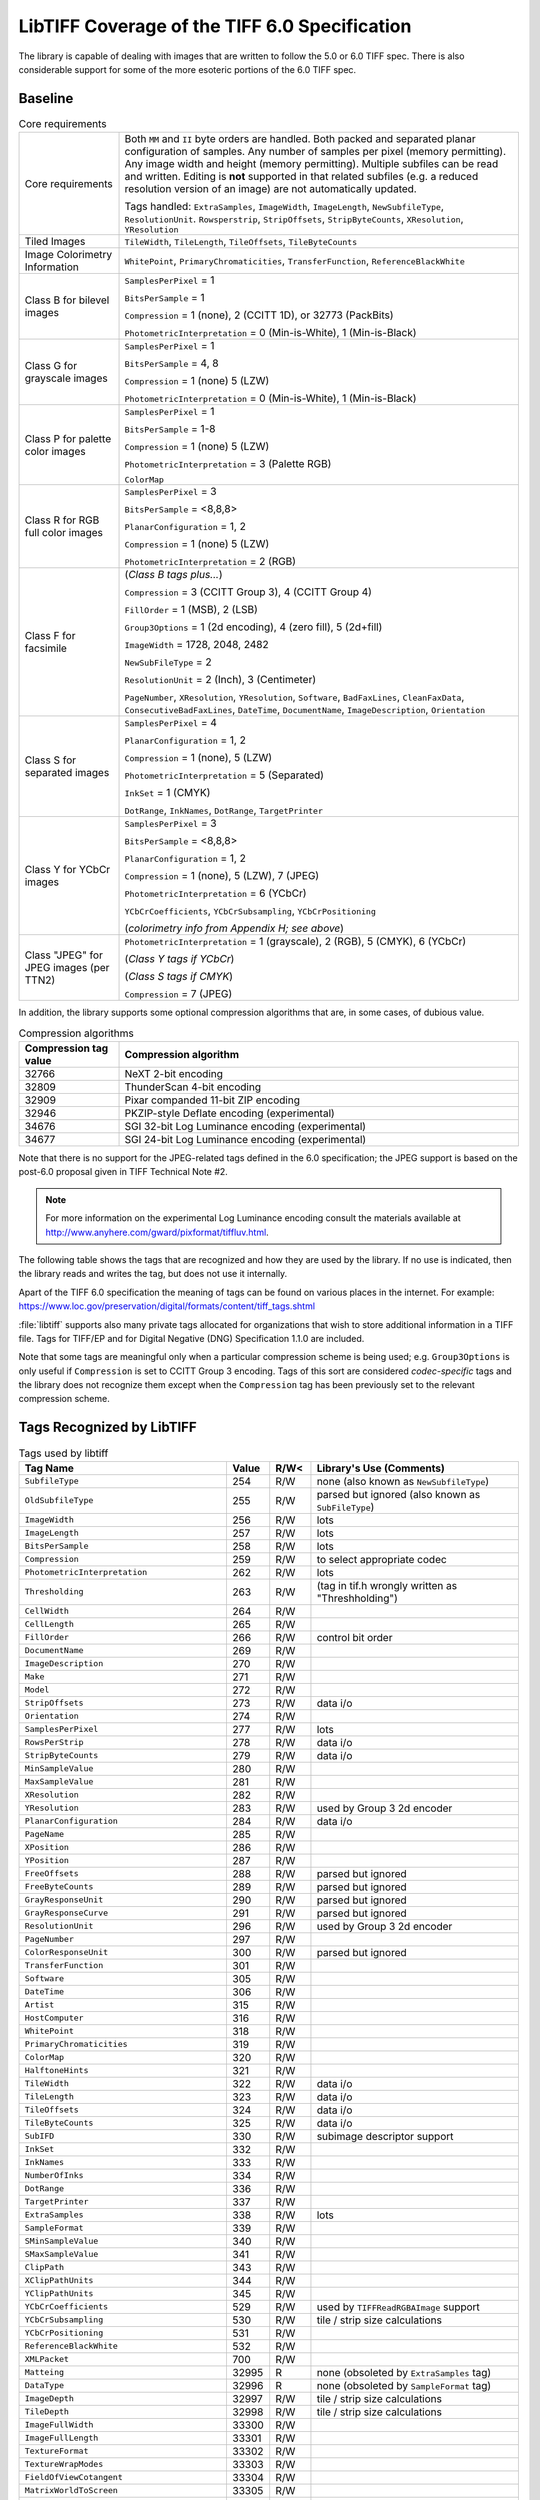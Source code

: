 LibTIFF Coverage of the TIFF 6.0 Specification
==============================================

The library is capable of dealing with images that are written to
follow the 5.0 or 6.0 TIFF spec.  There is also considerable support
for some of the more esoteric portions of the 6.0 TIFF spec.

Baseline
--------

.. list-table:: Core requirements
    :widths: 5 20
    :header-rows: 0

    * - Core requirements
      - Both ``MM`` and ``II`` byte orders are handled.
        Both packed and separated planar configuration of samples.
        Any number of samples per pixel (memory permitting).
        Any image width and height (memory permitting).
        Multiple subfiles can be read and written.
        Editing is **not** supported in that related subfiles (e.g.
        a reduced resolution version of an image) are not automatically
        updated.

        Tags handled: ``ExtraSamples``, ``ImageWidth``,
        ``ImageLength``, ``NewSubfileType``, ``ResolutionUnit``.
        ``Rowsperstrip``, ``StripOffsets``, ``StripByteCounts``,
        ``XResolution``, ``YResolution``

    * - Tiled Images
      - ``TileWidth``, ``TileLength``, ``TileOffsets``,
        ``TileByteCounts``

    * - Image Colorimetry Information
      - ``WhitePoint``, ``PrimaryChromaticities``, ``TransferFunction``,
        ``ReferenceBlackWhite``

    * - Class B for bilevel images
      - ``SamplesPerPixel`` = 1

        ``BitsPerSample`` = 1

        ``Compression`` = 1 (none), 2 (CCITT 1D), or 32773 (PackBits)

        ``PhotometricInterpretation`` = 0 (Min-is-White), 1 (Min-is-Black)

    * - Class G for grayscale images
      - ``SamplesPerPixel`` = 1

        ``BitsPerSample`` = 4, 8

        ``Compression`` = 1 (none) 5 (LZW)

        ``PhotometricInterpretation`` = 0 (Min-is-White), 1 (Min-is-Black)

    * - Class P for palette color images
      - ``SamplesPerPixel`` = 1

        ``BitsPerSample`` = 1-8

        ``Compression`` = 1 (none) 5 (LZW)

        ``PhotometricInterpretation`` = 3 (Palette RGB)

        ``ColorMap``

    * - Class R for RGB full color images
      - ``SamplesPerPixel`` = 3

        ``BitsPerSample`` = <8,8,8>

        ``PlanarConfiguration`` = 1, 2

        ``Compression`` = 1 (none) 5 (LZW)

        ``PhotometricInterpretation`` = 2 (RGB)

    * - Class F for facsimile
      - (*Class B tags plus...*)

        ``Compression`` = 3 (CCITT Group 3), 4 (CCITT Group 4)

        ``FillOrder`` = 1 (MSB), 2 (LSB)

        ``Group3Options`` = 1 (2d encoding), 4 (zero fill), 5 (2d+fill)

        ``ImageWidth`` = 1728, 2048, 2482

        ``NewSubFileType`` = 2

        ``ResolutionUnit`` = 2 (Inch), 3 (Centimeter)

        ``PageNumber``,
        ``XResolution``,
        ``YResolution``,
        ``Software``,
        ``BadFaxLines``,
        ``CleanFaxData``,
        ``ConsecutiveBadFaxLines``,
        ``DateTime``,
        ``DocumentName``,
        ``ImageDescription``,
        ``Orientation``

    * - Class S for separated images
      - ``SamplesPerPixel`` = 4

        ``PlanarConfiguration`` = 1, 2

        ``Compression`` = 1 (none), 5 (LZW)

        ``PhotometricInterpretation`` = 5 (Separated)

        ``InkSet`` = 1 (CMYK)

        ``DotRange``,
        ``InkNames``,
        ``DotRange``,
        ``TargetPrinter``

    * - Class Y for YCbCr images
      - ``SamplesPerPixel`` = 3

        ``BitsPerSample`` = <8,8,8>

        ``PlanarConfiguration`` = 1, 2

        ``Compression`` = 1 (none),  5 (LZW), 7 (JPEG)

        ``PhotometricInterpretation`` = 6 (YCbCr)

        ``YCbCrCoefficients``,
        ``YCbCrSubsampling``,
        ``YCbCrPositioning``

        (*colorimetry info from Appendix H; see above*)

    * - Class "JPEG" for JPEG images (per TTN2)
      - ``PhotometricInterpretation`` = 1 (grayscale), 2 (RGB), 5 (CMYK), 6 (YCbCr)

        (*Class Y tags if YCbCr*)

        (*Class S tags if CMYK*)

        ``Compression`` = 7 (JPEG)

In addition, the library supports some optional compression algorithms
that are, in some cases, of dubious value.

.. list-table:: Compression algorithms
    :widths: 5 20
    :header-rows: 1

    * - Compression tag value
      - Compression algorithm
    * - 32766
      - NeXT 2-bit encoding
    * - 32809
      - ThunderScan 4-bit encoding
    * - 32909
      - Pixar companded 11-bit ZIP encoding
    * - 32946
      - PKZIP-style Deflate encoding (experimental)
    * - 34676
      - SGI 32-bit Log Luminance encoding (experimental)
    * - 34677
      - SGI 24-bit Log Luminance encoding (experimental)

Note that there is no support for the JPEG-related tags defined
in the 6.0 specification; the JPEG support is based on the post-6.0
proposal given in TIFF Technical Note #2.

.. note::

    For more information on the experimental Log Luminance encoding
    consult the materials available at
    http://www.anyhere.com/gward/pixformat/tiffluv.html.

The following table shows the tags that are recognized
and how they are used by the library.  If no use is indicated,
then the library reads and writes the tag, but does not use it internally.

Apart of the TIFF 6.0 specification the meaning of tags can be found on various places
in the internet. For example:
https://www.loc.gov/preservation/digital/formats/content/tiff_tags.shtml

:file:`libtiff` supports also many private tags allocated for organizations that wish to
store additional information in a TIFF file.
Tags for TIFF/EP and for Digital Negative (DNG) Specification 1.1.0
are included.

Note that some tags are meaningful only when a particular
compression scheme is being used; e.g. ``Group3Options``
is only useful if ``Compression``
is set to CCITT Group 3 encoding.
Tags of this sort are considered *codec-specific*
tags and the library does not recognize them except when the
``Compression``
tag has been previously set to the relevant compression scheme.

Tags Recognized by LibTIFF
--------------------------

.. list-table:: Tags used by libtiff
    :widths: 5 1 1 5
    :header-rows: 1

    * - Tag Name
      - Value
      - R/W<
      - Library's Use (Comments)

    * - ``SubfileType``
      - 254
      - R/W
      - none (also known as ``NewSubfileType``)

    * - ``OldSubfileType``
      - 255
      - R/W
      - parsed but ignored (also known as ``SubFileType``)

    * - ``ImageWidth``
      - 256
      - R/W
      - lots

    * - ``ImageLength``
      - 257
      - R/W
      - lots

    * - ``BitsPerSample``
      - 258
      - R/W
      - lots

    * - ``Compression``
      - 259
      - R/W
      - to select appropriate codec

    * - ``PhotometricInterpretation``
      - 262
      - R/W
      - lots

    * - ``Thresholding``
      - 263
      - R/W
      - (tag in tif.h wrongly written as "Threshholding")

    * - ``CellWidth``
      - 264
      - R/W
      -

    * - ``CellLength``
      - 265
      - R/W
      -

    * - ``FillOrder``
      - 266
      - R/W
      - control bit order

    * - ``DocumentName``
      - 269
      - R/W
      -

    * - ``ImageDescription``
      - 270
      - R/W
      -

    * - ``Make``
      - 271
      - R/W
      -

    * - ``Model``
      - 272
      - R/W
      -

    * - ``StripOffsets``
      - 273
      - R/W
      - data i/o

    * - ``Orientation``
      - 274
      - R/W
      -

    * - ``SamplesPerPixel``
      - 277
      - R/W
      - lots

    * - ``RowsPerStrip``
      - 278
      - R/W
      - data i/o

    * - ``StripByteCounts``
      - 279
      - R/W
      - data i/o

    * - ``MinSampleValue``
      - 280
      - R/W
      -

    * - ``MaxSampleValue``
      - 281
      - R/W
      -

    * - ``XResolution``
      - 282
      - R/W
      -

    * - ``YResolution``
      - 283
      - R/W
      - used by Group 3 2d encoder

    * - ``PlanarConfiguration``
      - 284
      - R/W
      - data i/o

    * - ``PageName``
      - 285
      - R/W
      -

    * - ``XPosition``
      - 286
      - R/W
      -

    * - ``YPosition``
      - 287
      - R/W
      -

    * - ``FreeOffsets``
      - 288
      - R/W
      - parsed but ignored

    * - ``FreeByteCounts``
      - 289
      - R/W
      - parsed but ignored

    * - ``GrayResponseUnit``
      - 290
      - R/W
      - parsed but ignored

    * - ``GrayResponseCurve``
      - 291
      - R/W
      - parsed but ignored

    * - ``ResolutionUnit``
      - 296
      - R/W
      - used by Group 3 2d encoder

    * - ``PageNumber``
      - 297
      - R/W
      -

    * - ``ColorResponseUnit``
      - 300
      - R/W
      - parsed but ignored

    * - ``TransferFunction``
      - 301
      - R/W
      -

    * - ``Software``
      - 305
      - R/W
      -

    * - ``DateTime``
      - 306
      - R/W
      -

    * - ``Artist``
      - 315
      - R/W
      -

    * - ``HostComputer``
      - 316
      - R/W
      -

    * - ``WhitePoint``
      - 318
      - R/W
      -

    * - ``PrimaryChromaticities``
      - 319
      - R/W
      -

    * - ``ColorMap``
      - 320
      - R/W
      -

    * - ``HalftoneHints``
      - 321
      - R/W
      -

    * - ``TileWidth``
      - 322
      - R/W
      - data i/o

    * - ``TileLength``
      - 323
      - R/W
      - data i/o

    * - ``TileOffsets``
      - 324
      - R/W
      - data i/o

    * - ``TileByteCounts``
      - 325
      - R/W
      - data i/o

    * - ``SubIFD``
      - 330
      - R/W
      - subimage descriptor support

    * - ``InkSet``
      - 332
      - R/W
      -

    * - ``InkNames``
      - 333
      - R/W
      -

    * - ``NumberOfInks``
      - 334
      - R/W
      -

    * - ``DotRange``
      - 336
      - R/W
      -

    * - ``TargetPrinter``
      - 337
      - R/W
      -

    * - ``ExtraSamples``
      - 338
      - R/W
      - lots

    * - ``SampleFormat``
      - 339
      - R/W
      -

    * - ``SMinSampleValue``
      - 340
      - R/W
      -

    * - ``SMaxSampleValue``
      - 341
      - R/W
      -

    * - ``ClipPath``
      - 343
      - R/W
      -

    * - ``XClipPathUnits``
      - 344
      - R/W
      -

    * - ``YClipPathUnits``
      - 345
      - R/W
      -

    * - ``YCbCrCoefficients``
      - 529
      - R/W
      - used by ``TIFFReadRGBAImage`` support

    * - ``YCbCrSubsampling``
      - 530
      - R/W
      - tile / strip size calculations

    * - ``YCbCrPositioning``
      - 531
      - R/W
      -

    * - ``ReferenceBlackWhite``
      - 532
      - R/W
      -

    * - ``XMLPacket``
      - 700
      - R/W
      -

    * - ``Matteing``
      - 32995
      - R
      - none (obsoleted by ``ExtraSamples`` tag)

    * - ``DataType``
      - 32996
      - R
      - none (obsoleted by ``SampleFormat`` tag)

    * - ``ImageDepth``
      - 32997
      - R/W
      - tile / strip size calculations

    * - ``TileDepth``
      - 32998
      - R/W
      - tile / strip size calculations

    * - ``ImageFullWidth``
      - 33300
      - R/W
      -

    * - ``ImageFullLength``
      - 33301
      - R/W
      -

    * - ``TextureFormat``
      - 33302
      - R/W
      -

    * - ``TextureWrapModes``
      - 33303
      - R/W
      -

    * - ``FieldOfViewCotangent``
      - 33304
      - R/W
      -

    * - ``MatrixWorldToScreen``
      - 33305
      - R/W
      -

    * - ``MatrixWorldToCamera``
      - 33306
      - R/W
      -

    * - ``Copyright``
      - 33432
      - R/W
      -

    * - ``RichTIFFIPTC``
      - 33723
      - R/W
      - (also known as TIFF/EP IPTC/NAA; 
        :file:`libtiff` type is UNDEFINED or BYTE,
        but often times incorrectly specified as LONG,
        because TIFF/EP (ISO/DIS 12234-2) specifies type LONG or ASCII)

    * - ``Photoshop``
      - 34377
      - R/W
      -

    * - ``EXIFIFDOffset``
      - 34665
      - R/W
      -

    * - ``ICC Profile``
      - 34675
      - R/W
      -

    * - ``GPSIFDOffset``
      - 34853
      - R/W
      -

    * - ``FaxRecvParams``
      - 34908
      - R/W
      -

    * - ``FaxSubAddress``
      - 34909
      - R/W
      -

    * - ``FaxRecvTime``
      - 34910
      - R/W
      -

    * - ``FaxDcs``
      - 34911
      - R/W
      -

    * - ``StoNits``
      - 37439
      - R/W
      -

    * - ``Adobe Photoshop Document Data Block``
      - 37724
      - R/W
      -

    * - ``InteroperabilityIFDOffset``
      - 40965
      - R/W
      -

    * - ``DNGVersion``
      - 50706
      - R/W
      - DNG 1.0 tags

    * - ``DNGBackwardVersion``
      - 50707
      - R/W
      -

    * - ``UniqueCameraModel``
      - 50708
      - R/W
      -

    * - ``LocalizedCameraModel``
      - 50709
      - R/W
      -

    * - ``CFAPlaneColor``
      - 50710
      - R/W
      -

    * - ``CFALayout``
      - 50711
      - R/W
      -

    * - ``LinearizationTable``
      - 50712
      - R/W
      -

    * - ``BlackLevelRepeatDim``
      - 50713
      - R/W
      -

    * - ``BlackLevel``
      - 50714
      - R/W
      -

    * - ``BlackLevelDeltaH``
      - 50715
      - R/W
      -

    * - ``BlackLevelDeltaV``
      - 50716
      - R/W
      -

    * - ``WhiteLevel``
      - 50717
      - R/W
      -

    * - ``DefaultScale``
      - 50718
      - R/W
      -

    * - ``DefaultCropOrigin``
      - 50719
      - R/W
      -

    * - ``DefaultCropSize``
      - 50720
      - R/W
      -

    * - ``ColorMatrix1``
      - 50721
      - R/W
      -

    * - ``ColorMatrix2``
      - 50722
      - R/W
      -

    * - ``CameraCalibration1``
      - 50723
      - R/W
      -

    * - ``CameraCalibration2``
      - 50724
      - R/W
      -

    * - ``ReductionMatrix1``
      - 50725
      - R/W
      -

    * - ``ReductionMatrix2``
      - 50726
      - R/W
      -

    * - ``AnalogBalance``
      - 50727
      - R/W
      -

    * - ``AsShotNeutral``
      - 50728
      - R/W
      -

    * - ``AsShotWhiteXY``
      - 50729
      - R/W
      -

    * - ``BaselineExposure``
      - 50730
      - R/W
      -

    * - ``BaselineNoise``
      - 50731
      - R/W
      -

    * - ``BaselineSharpness``
      - 50732
      - R/W
      -

    * - ``BayerGreenSplit``
      - 50733
      - R/W
      -

    * - ``LinearResponseLimit``
      - 50734
      - R/W
      -

    * - ``CameraSerialNumber``
      - 50735
      - R/W
      -

    * - ``LensInfo``
      - 50736
      - R/W
      -

    * - ``ChromaBlurRadius``
      - 50737
      - R/W
      -

    * - ``AntiAliasStrength``
      - 50738
      - R/W
      -

    * - ``ShadowScale``
      - 50739
      - R/W
      -

    * - ``DNGPrivateData``
      - 50740
      - R/W
      -

    * - ``MakerNoteSafety``
      - 50741
      - R/W
      -

    * - ``CalibrationIlluminant1``
      - 50778
      - R/W
      -

    * - ``CalibrationIlluminant2``
      - 50779
      - R/W
      -

    * - ``BestQualityScale``
      - 50780
      - R/W
      -

    * - ``RawDataUniqueID``
      - 50781
      - R/W
      -

    * - ``OriginalRawFileName``
      - 50827
      - R/W
      -

    * - ``OriginalRawFileData``
      - 50828
      - R/W
      -

    * - ``ActiveArea``
      - 50829
      - R/W
      -

    * - ``MaskedAreas``
      - 50830
      - R/W
      -

    * - ``AsShotICCProfile``
      - 50831
      - R/W
      -

    * - ``AsShotPreProfileMatrix``
      - 50832
      - R/W
      -

    * - ``CurrentICCProfile``
      - 50833
      - R/W
      -

    * - ``CurrentPreProfileMatrix``
      - 50834
      - R/W
      -

    * - ``PerSample``
      - 65563
      - R/W
      -  (only internal pseudo tag)

    * - ``Indexed``
      - 346
      - R/W
      - TIFF/FX tags

    * - ``GlobalParametersIFD``
      - 400
      - R/W
      -

    * - ``ProfileType``
      - 401
      - R/W
      -

    * - ``FaxProfile``
      - 402
      - R/W
      -

    * - ``CodingMethods``
      - 403
      - R/W
      -

    * - ``VersionYear``
      - 404
      - R/W
      -

    * - ``ModeNumber``
      - 405
      - R/W
      -

    * - ``Decode``
      - 433
      - R/W
      -

    * - ``ImageBaseColor``
      - 434
      - R/W
      -

    * - ``T82Options``
      - 435
      - R/W
      -

    * - ``StripRowCounts``
      - 559
      - R/W
      - part of RFC 2301 for fax

    * - ``ImageLayer``
      - 34732
      - R/W
      -

The ``Matteing`` and ``DataType``
tags have been obsoleted by the 6.0
``ExtraSamples`` and ``SampleFormat`` tags.
Consult the documentation on the
``ExtraSamples`` tag and Associated Alpha for elaboration.  Note however
that if you use Associated Alpha, you are expected to save data that is
pre-multipled by Alpha.  If this means nothing to you, check out
Porter & Duff's paper in the '84 SIGGRAPH proceedings: "Compositing Digital
Images".

Tag ``RichTIFFIPTC`` (33723) is defined wrongly in TIFF/EP definition as "LONG or ASCII".
``libtiff`` defines it as "UNDEFINED or BYTE".

The ``ImageDepth``
tag is a non-standard, but registered tag that specifies
the Z-dimension of volumetric data.  The combination of ``ImageWidth``,
``ImageLength``, and ``ImageDepth``,
defines a 3D volume of pixels that are
further specified by ``BitsPerSample`` and
``SamplesPerPixel``.  The ``TileDepth``
tag (also non-standard, but registered) can be used to specified a
subvolume "tiling" of a volume of data.

The Colorimetry, and CMYK tags are additions that appear in TIFF 6.0.
Consult the TIFF 6.0 specification and :doc:`index`.

Codecs / Compression
--------------------

The following tags are used by codecs.

.. list-table:: Codec / Compression Tags used by libtiff
    :widths: 5 1 1 5
    :header-rows: 1

    * - Tag Name
      - Value
      - R/W<
      - Library's Use (Comments)

    * - ``Predictor``
      - 317
      - R/W
      - LZW codec

    * - ``JPEGTables``
      - 347
      - R/W
      - JPEG

    * - ``JpegInterchangeFormat``
      - 513
      - R/W
      - OJPEG

    * - ``JpegInterchangeFormatLength``
      - 514
      - R/W
      - OJPEG

    * - ``JpegQTables``
      - 519
      - R/W
      - OJPEG

    * - ``JpegDcTables``
      - 520
      - R/W
      - OJPEG

    * - ``JpegAcTables``
      - 521
      - R/W
      - OJPEG

    * - ``JpegProc``
      - 512
      - R/W
      - OJPEG

    * - ``JpegRestartInterval``
      - 515
      - R/W
      - OJPEG

    * - ``BadFaxLines``
      - 326
      - R/W
      - CCITT / fax

    * - ``CleanFaxData``
      - 327
      - R/W
      - CCITT / fax

    * - ``ConsecutiveBadFaxLines``
      - 328
      - R/W
      - CCITT / fax

    * - ``Group3Options``
      - 292
      - R/W
      - CCITT / fax

    * - ``Group4Options``
      - 293
      - R/W
      - CCITT / fax

    * - ``LercParameters``
      - 50674
      - R/W
      - LERC

Note: This *codec-specific*
tags and the library does not recognize them except when the
``Compression``
tag has been previously set to the relevant compression scheme.

The JPEG-related tag is specified in
:doc:`technote2`, which defines
a revised JPEG-in-TIFF scheme (revised over the appendix that was
part of the TIFF 6.0 specification).

EXIF / GPS Custom IFDs
----------------------

In addition to the standard TIFF tags, :file:`libtiff` has predefined IFDs
(image file directories) with the tags for EXIF (version 2.32) and EXIF-GPS
as custom directories.
For reading / writing of this IFDs refer to :doc:`/functions/TIFFCustomDirectory`.

EXIF Custom Tags
................

.. list-table:: EXIF 2.32 Tags used by libtiff
    :widths: 5 1 1 5
    :header-rows: 1

    * - Tag Name
      - Value
      - R/W<
      - Library's Use (Comments)

    * - ``ExposureTime``
      - 33434
      - R/W
      -

    * - ``FNumber``
      - 33437
      - R/W
      -

    * - ``ExposureProgram``
      - 34850
      - R/W
      -

    * - ``SpectralSensitivity``
      - 34852
      - R/W
      -

    * - ``ISOSpeedRatings``
      - 34855
      - R/W
      - After EXIF 2.2.1 ISOSpeedRatings is named ``PhotographicSensitivity``.
        In addition, while "Count=Any", only 1 count should be used. 

    * - ``OptoelectricConversionFactor``
      - 34856
      - R/W
      -

    * - ``SensitivityType``
      - 34864
      - R/W
      -

    * - ``StandardOutputSensitivity``
      - 34865
      - R/W
      -

    * - ``RecommendedExposureIndex``
      - 34866
      - R/W
      -

    * - ``ISOSpeed``
      - 34867
      - R/W
      -

    * - ``ISOSpeedLatitudeyyy``
      - 34868
      - R/W
      -

    * - ``ISOSpeedLatitudezzz``
      - 34869
      - R/W
      -

    * - ``ExifVersion``
      - 36864
      - R/W
      -

    * - ``DateTimeOriginal``
      - 36867
      - R/W
      -

    * - ``DateTimeDigitized``
      - 36868
      - R/W
      -

    * - ``OffsetTime``
      - 36880
      - R/W
      -

    * - ``OffsetTimeOriginal``
      - 36881
      - R/W
      -

    * - ``OffsetTimeDigitized``
      - 36882
      - R/W
      -

    * - ``ComponentsConfiguration``
      - 37121
      - R/W
      -

    * - ``CompressedBitsPerPixel``
      - 37122
      - R/W
      -

    * - ``ShutterSpeedValue``
      - 37377
      - R/W
      -

    * - ``ApertureValue``
      - 37378
      - R/W
      -

    * - ``BrightnessValue``
      - 37379
      - R/W
      -

    * - ``ExposureBiasValue``
      - 37380
      - R/W
      -

    * - ``MaxApertureValue``
      - 37381
      - R/W
      -

    * - ``SubjectDistance``
      - 37382
      - R/W
      -

    * - ``MeteringMode``
      - 37383
      - R/W
      -

    * - ``LightSource``
      - 37384
      - R/W
      -

    * - ``Flash``
      - 37385
      - R/W
      -

    * - ``FocalLength``
      - 37386
      - R/W
      -

    * - ``SubjectArea``
      - 37396
      - R/W
      -

    * - ``MakerNote``
      - 37500
      - R/W
      -

    * - ``UserComment``
      - 37510
      - R/W
      -

    * - ``SubSecTime``
      - 37520
      - R/W
      -

    * - ``SubSecTimeOriginal``
      - 37521
      - R/W
      -

    * - ``SubSecTimeDigitized``
      - 37522
      - R/W
      -

    * - ``Temperature``
      - 37888
      - R/W
      -

    * - ``Humidity``
      - 37889
      - R/W
      -

    * - ``Pressure``
      - 37890
      - R/W
      -

    * - ``WaterDepth``
      - 37891
      - R/W
      -

    * - ``Acceleration``
      - 37892
      - R/W
      -

    * - ``CameraElevationAngle``
      - 37893
      - R/W
      -

    * - ``FlashpixVersion``
      - 40960
      - R/W
      -

    * - ``ColorSpace``
      - 40961
      - R/W
      -

    * - ``PixelXDimension``
      - 40962
      - R/W
      -

    * - ``PixelYDimension``
      - 40963
      - R/W
      -

    * - ``RelatedSoundFile``
      - 40964
      - R/W
      -

    * - ``FlashEnergy``
      - 41483
      - R/W
      -

    * - ``SpatialFrequencyResponse``
      - 41484
      - R/W
      -

    * - ``FocalPlaneXResolution``
      - 41486
      - R/W
      -

    * - ``FocalPlaneYResolution``
      - 41487
      - R/W
      -

    * - ``FocalPlaneResolutionUnit``
      - 41488
      - R/W
      -

    * - ``SubjectLocation``
      - 41492
      - R/W
      -

    * - ``ExposureIndex``
      - 41493
      - R/W
      -

    * - ``SensingMethod``
      - 41495
      - R/W
      -

    * - ``FileSource``
      - 41728
      - R/W
      -

    * - ``SceneType``
      - 41729
      - R/W
      -

    * - ``CFAPattern``
      - 41730
      - R/W
      -

    * - ``CustomRendered``
      - 41985
      - R/W
      -

    * - ``ExposureMode``
      - 41986
      - R/W
      -

    * - ``WhiteBalance``
      - 41987
      - R/W
      -

    * - ``DigitalZoomRatio``
      - 41988
      - R/W
      -

    * - ``FocalLengthIn35mmFilm``
      - 41989
      - R/W
      -

    * - ``SceneCaptureType``
      - 41990
      - R/W
      -

    * - ``GainControl``
      - 41991
      - R/W
      -

    * - ``Contrast``
      - 41992
      - R/W
      -

    * - ``Saturation``
      - 41993
      - R/W
      -

    * - ``Sharpness``
      - 41994
      - R/W
      -

    * - ``DeviceSettingDescription``
      - 41995
      - R/W
      -

    * - ``SubjectDistanceRange``
      - 41996
      - R/W
      -

    * - ``ImageUniqueID``
      - 42016
      - R/W
      -

    * - ``CameraOwnerName``
      - 42032
      - R/W
      -

    * - ``BodySerialNumber``
      - 42033
      - R/W
      -

    * - ``LensSpecification``
      - 42034
      - R/W
      -

    * - ``LensMake``
      - 42035
      - R/W
      -

    * - ``LensModel``
      - 42036
      - R/W
      -

    * - ``LensSerialNumber``
      - 42037
      - R/W
      -

    * - ``Gamma``
      - 42240
      - R/W
      -

    * - ``CompositeImage``
      - 42080
      - R/W
      -

    * - ``SourceImageNumberOfCompositeImage``
      - 42081
      - R/W
      -

    * - ``SourceExposureTimesOfCompositeImage``
      - 42082
      - R/W
      -

GPS Custom Tags
...............

.. list-table:: GPS 2.32 Tags used by libtiff
    :widths: 5 1 1 5
    :header-rows: 1

    * - Tag Name
      - Value
      - R/W<
      - Library's Use (Comments)

    * - ``VersionID``
      - 0
      - R/W
      -

    * - ``LatitudeRef``
      - 1
      - R/W
      -

    * - ``Latitude``
      - 2
      - R/W
      -

    * - ``LongitudeRef``
      - 3
      - R/W
      -

    * - ``Longitude``
      - 4
      - R/W
      -

    * - ``AltitudeRef``
      - 5
      - R/W
      -

    * - ``Altitude``
      - 6
      - R/W
      -

    * - ``TimeStamp``
      - 7
      - R/W
      -

    * - ``Satellites``
      - 8
      - R/W
      -

    * - ``Status``
      - 9
      - R/W
      -

    * - ``MeasureMode``
      - 10
      - R/W
      -

    * - ``DOP``
      - 11
      - R/W
      -

    * - ``SpeedRef``
      - 12
      - R/W
      -

    * - ``Speed``
      - 13
      - R/W
      -

    * - ``TrackRef``
      - 14
      - R/W
      -

    * - ``Track``
      - 15
      - R/W
      -

    * - ``ImgDirectionRef``
      - 16
      - R/W
      -

    * - ``ImgDirection``
      - 17
      - R/W
      -

    * - ``MapDatum``
      - 18
      - R/W
      -

    * - ``DestLatitudeRef``
      - 19
      - R/W
      -

    * - ``DestLatitude``
      - 20
      - R/W
      -

    * - ``DestLongitudeRef``
      - 21
      - R/W
      -

    * - ``DestLongitude``
      - 22
      - R/W
      -

    * - ``DestBearingRef``
      - 23
      - R/W
      -

    * - ``DestBearing``
      - 24
      - R/W
      -

    * - ``DestDistanceRef``
      - 25
      - R/W
      -

    * - ``DestDistance``
      - 26
      - R/W
      -

    * - ``ProcessingMethod``
      - 27
      - R/W
      -

    * - ``AreaInformation``
      - 28
      - R/W
      -

    * - ``DateStamp``
      - 29
      - R/W
      -

    * - ``Differential``
      - 30
      - R/W
      -

    * - ``HorizontalPositioningError``
      - 31
      - R/W
      -

